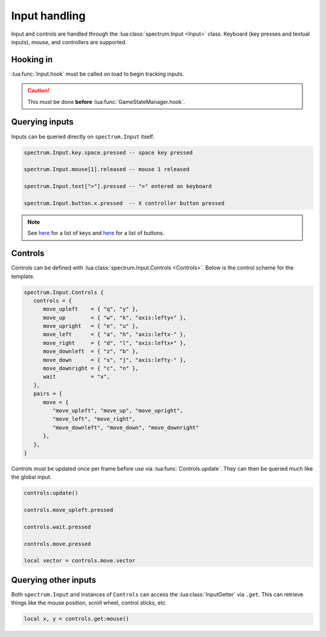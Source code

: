 Input handling
==============

Input and controls are handled through the :lua:class:`spectrum.Input <Input>` class. Keyboard (key
presses and textual inputs), mouse, and controllers are supported.

Hooking in
----------

:lua:func:`Input.hook` must be called on load to begin tracking inputs.

.. caution::

   This must be done **before** :lua:func:`GameStateManager.hook`.

Querying inputs
---------------

Inputs can be queried directly on ``spectrum.Input`` itself.

.. code-block:: lua

   spectrum.Input.key.space.pressed -- space key pressed

   spectrum.Input.mouse[1].released -- mouse 1 released

   spectrum.Input.text[">"].pressed -- ">" entered on keyboard

   spectrum.Input.button.x.pressed  -- X controller button pressed

.. note::

   See `here <https://love2d.org/wiki/KeyConstant>`_ for a list of keys and
   `here <https://love2d.org/wiki/GamepadButton>`_ for a list of buttons.

Controls
--------

Controls can be defined with :lua:class:`spectrum.Input.Controls <Controls>`. Below is the control
scheme for the template.

.. code-block:: lua

   spectrum.Input.Controls {
      controls = {
         move_upleft    = { "q", "y" },
         move_up        = { "w", "k", "axis:lefty+" },
         move_upright   = { "e", "u" },
         move_left      = { "a", "h", "axis:leftx-" },
         move_right     = { "d", "l", "axis:leftx+" },
         move_downleft  = { "z", "b" },
         move_down      = { "s", "j", "axis:lefty-" },
         move_downright = { "c", "n" },
         wait           = "x",
      },
      pairs = {
         move = {
            "move_upleft", "move_up", "move_upright",
            "move_left", "move_right",
            "move_downleft", "move_down", "move_downright"
         },
      },
   }

Controls must be updated once per frame before use via :lua:func:`Controls.update`. They can then
be queried much like the global input.

.. code-block:: lua

   controls:update()

   controls.move_upleft.pressed

   controls.wait.pressed

   controls.move.pressed

   local vector = controls.move.vector

Querying other inputs
---------------------

Both ``spectrum.Input`` and instances of ``Controls`` can access the :lua:class:`InputGetter` via ``.get``. 
This can retrieve things like the mouse position, scroll wheel, control sticks, etc.

.. code-block:: lua

   local x, y = controls.get:mouse()
